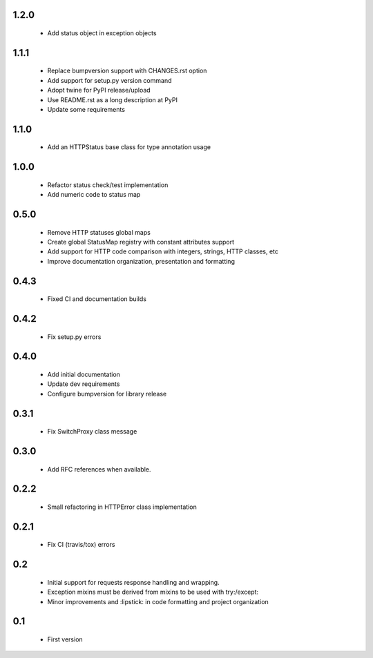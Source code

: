 1.2.0
-----

  - Add status object in exception objects

1.1.1
-----

  - Replace bumpversion support with CHANGES.rst option
  - Add support for setup.py version command
  - Adopt twine for PyPI release/upload
  - Use README.rst as a long description at PyPI
  - Update some requirements

1.1.0
-----

  - Add an HTTPStatus base class for type annotation usage

1.0.0
-----

  - Refactor status check/test implementation
  - Add numeric code to status map

0.5.0
-----

  - Remove HTTP statuses global maps
  - Create global StatusMap registry with constant attributes support
  - Add support for HTTP code comparison with integers, strings, HTTP classes, etc
  - Improve documentation organization, presentation and formatting

0.4.3
-----

  - Fixed CI and documentation builds

0.4.2
-----

  - Fix setup.py errors

0.4.0
-----

  - Add initial documentation
  - Update dev requirements
  - Configure bumpversion for library release

0.3.1
-----

  - Fix SwitchProxy class message

0.3.0
-----

  - Add RFC references when available.

0.2.2
-----

  - Small refactoring in HTTPError class implementation

0.2.1
-----

  - Fix CI (travis/tox) errors

0.2
---

  - Initial support for requests response handling and wrapping.
  - Exception mixins must be derived from mixins to be used with try:/except:
  - Minor improvements and :lipstick: in code formatting and project organization

0.1
---

  - First version
